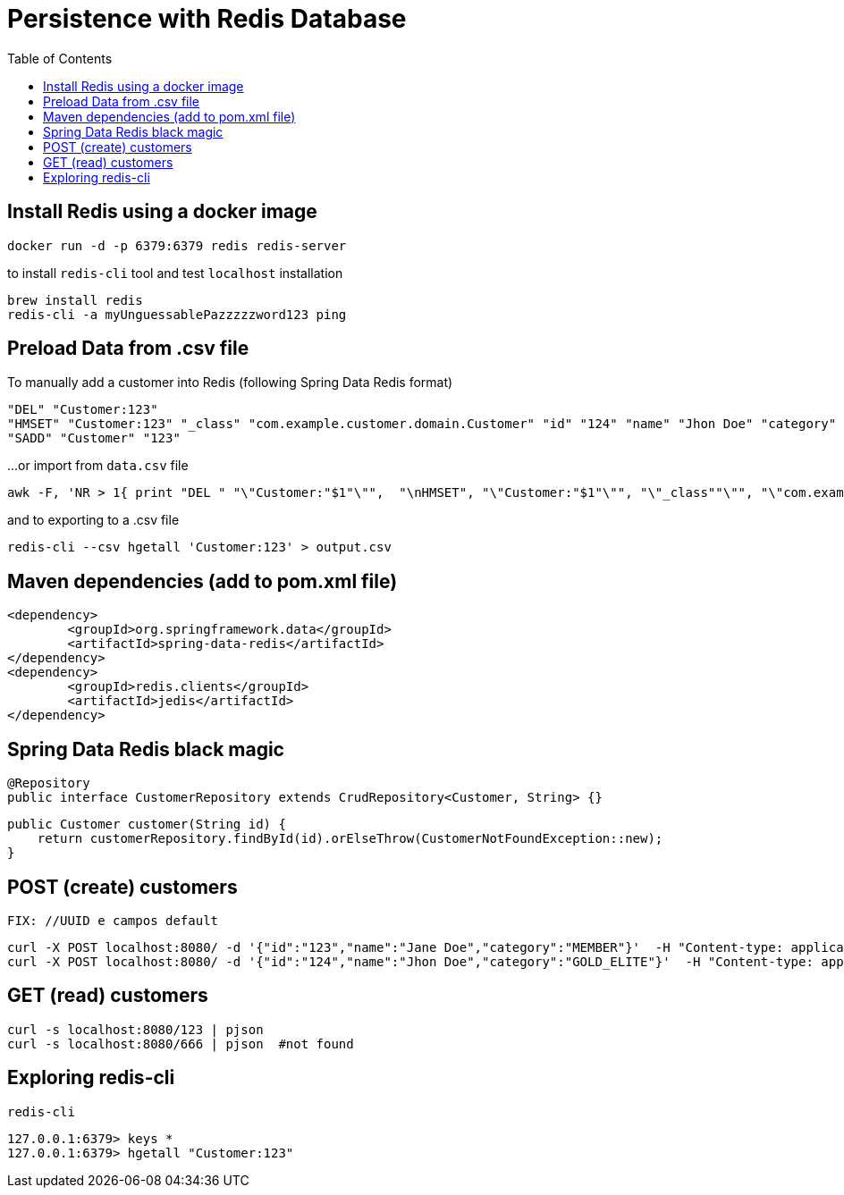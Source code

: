 = Persistence with Redis Database
:toc:

== Install Redis using a docker image  

	docker run -d -p 6379:6379 redis redis-server

to install `redis-cli` tool and test `localhost` installation 

	brew install redis
	redis-cli -a myUnguessablePazzzzzword123 ping
	
== Preload Data from .csv file

To manually add a customer into Redis (following Spring Data Redis format) 

	"DEL" "Customer:123"
	"HMSET" "Customer:123" "_class" "com.example.customer.domain.Customer" "id" "124" "name" "Jhon Doe" "category" "GOLD_ELITE"
	"SADD" "Customer" "123"
	
...or import from `data.csv` file

	awk -F, 'NR > 1{ print "DEL " "\"Customer:"$1"\"",  "\nHMSET", "\"Customer:"$1"\"", "\"_class""\"", "\"com.example.customer.domain.Customer""\"", "\"id""\"", "\""$1"\"", "\"name""\"", "\""$2"\"", "\"category""\"", "\""$3"\"", "\nSADD " "\"Customer\"" " " "\""$1"\""}' data.csv  | redis-cli --pipe

and to exporting to a .csv file

	redis-cli --csv hgetall 'Customer:123' > output.csv

== Maven dependencies (add to pom.xml file)

	<dependency>
		<groupId>org.springframework.data</groupId>
		<artifactId>spring-data-redis</artifactId>
	</dependency>
	<dependency>
		<groupId>redis.clients</groupId>
		<artifactId>jedis</artifactId>
	</dependency>
	
== Spring Data Redis black magic

	@Repository
	public interface CustomerRepository extends CrudRepository<Customer, String> {}

    public Customer customer(String id) {
        return customerRepository.findById(id).orElseThrow(CustomerNotFoundException::new);
    }

== POST (create) customers

	FIX: //UUID e campos default

   	curl -X POST localhost:8080/ -d '{"id":"123","name":"Jane Doe","category":"MEMBER"}'  -H "Content-type: application/json"
   	curl -X POST localhost:8080/ -d '{"id":"124","name":"Jhon Doe","category":"GOLD_ELITE"}'  -H "Content-type: application/json"
   	
   
== GET (read) customers 

	curl -s localhost:8080/123 | pjson
	curl -s localhost:8080/666 | pjson  #not found
	
== Exploring redis-cli 

	redis-cli

	127.0.0.1:6379> keys *
	127.0.0.1:6379> hgetall "Customer:123"
	 